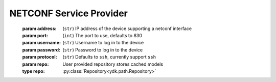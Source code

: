 NETCONF Service Provider
========================

.. module:: ydk.providers
    :synopsis: NETCONF Service provider

.. py:class:: NetconfServiceProvider(address, username, password, port=830, protocol='ssh', repo=None)

    Constructs an instance of the ``NetconfServiceProvider`` to connect to a server which **has** to support model download. Since the class is a Python wrapper for C++ ``NetconfServiceProvider`` class, which has clean up methods implemented in its destructor. The user does not need to worry about close NETCONF session.
\
    :param address: (``str``) IP address of the device supporting a netconf interface
    :param port: (``int``) The port to use, defaults to 830
    :param username: (``str``) Username to log in to the device
    :param password: (``str``) Password to log in to the device
    :param protocol: (``str``) Defaults to ``ssh``, currently support ``ssh``
    :param repo: User provided repository stores cached models
    :type repo: :py:class:`Repository<ydk.path.Repository>`

    .. py:method:: get_root_schema()

        Returns the :py:class:`RootSchemaNode<ydk.path.RootSchemaNode>` tree supported by this instance.

        :return: A :py:class:`RootSchemaNode<ydk.path.RootSchemaNode>` instance or ``None`` if it such root schema could not be created.

    .. py:method:: invoke(rpc)

        Invokes or executes the given rpc and returns a :py:class:`DataNode<ydk.path.DataNode>` instance if the Rpc has an output modelled in YANG.

        :param rpc: (:py:class:`Rpc<ydk.path.Rpc>`) Targeted Rpc.
        :return: A :py:class:`Datanode<ydk.path.DataNode>` instance.
